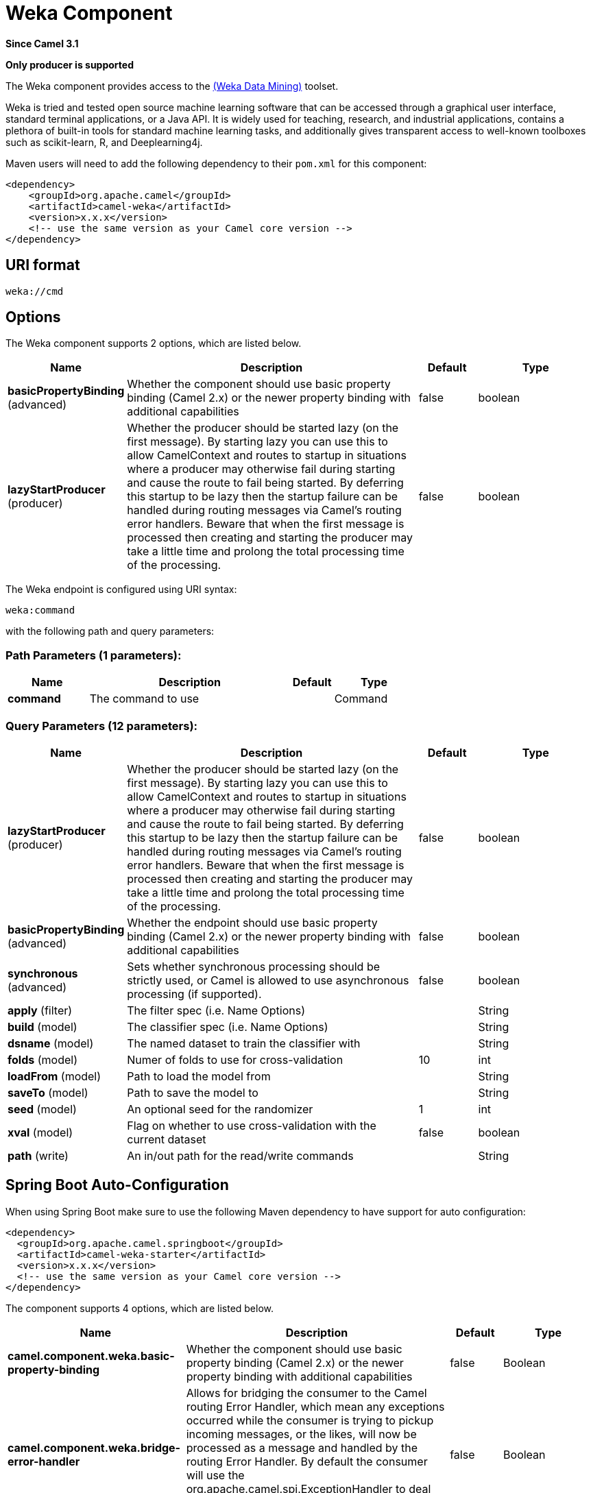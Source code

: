 [[weka-component]]
= Weka Component

*Since Camel 3.1*

// HEADER START
*Only producer is supported*
// HEADER END

The Weka component provides access to the https://www.cs.waikato.ac.nz/ml/weka[(Weka Data Mining)] toolset.

Weka is tried and tested open source machine learning software that can be accessed through a graphical user interface, standard terminal applications, or a Java API. It is widely used for teaching, research, and industrial applications, contains a plethora of built-in tools for standard machine learning tasks, and additionally gives transparent access to well-known toolboxes such as scikit-learn, R, and Deeplearning4j. 

Maven users will need to add the following dependency to their `pom.xml`
for this component:

[source,xml]
------------------------------------------------------------
<dependency>
    <groupId>org.apache.camel</groupId>
    <artifactId>camel-weka</artifactId>
    <version>x.x.x</version>
    <!-- use the same version as your Camel core version -->
</dependency>
------------------------------------------------------------

== URI format

[source,java]
---------------------------------
weka://cmd
---------------------------------

== Options

// component options: START
The Weka component supports 2 options, which are listed below.



[width="100%",cols="2,5,^1,2",options="header"]
|===
| Name | Description | Default | Type
| *basicPropertyBinding* (advanced) | Whether the component should use basic property binding (Camel 2.x) or the newer property binding with additional capabilities | false | boolean
| *lazyStartProducer* (producer) | Whether the producer should be started lazy (on the first message). By starting lazy you can use this to allow CamelContext and routes to startup in situations where a producer may otherwise fail during starting and cause the route to fail being started. By deferring this startup to be lazy then the startup failure can be handled during routing messages via Camel's routing error handlers. Beware that when the first message is processed then creating and starting the producer may take a little time and prolong the total processing time of the processing. | false | boolean
|===
// component options: END

// endpoint options: START
The Weka endpoint is configured using URI syntax:

----
weka:command
----

with the following path and query parameters:

=== Path Parameters (1 parameters):


[width="100%",cols="2,5,^1,2",options="header"]
|===
| Name | Description | Default | Type
| *command* | The command to use |  | Command
|===


=== Query Parameters (12 parameters):


[width="100%",cols="2,5,^1,2",options="header"]
|===
| Name | Description | Default | Type
| *lazyStartProducer* (producer) | Whether the producer should be started lazy (on the first message). By starting lazy you can use this to allow CamelContext and routes to startup in situations where a producer may otherwise fail during starting and cause the route to fail being started. By deferring this startup to be lazy then the startup failure can be handled during routing messages via Camel's routing error handlers. Beware that when the first message is processed then creating and starting the producer may take a little time and prolong the total processing time of the processing. | false | boolean
| *basicPropertyBinding* (advanced) | Whether the endpoint should use basic property binding (Camel 2.x) or the newer property binding with additional capabilities | false | boolean
| *synchronous* (advanced) | Sets whether synchronous processing should be strictly used, or Camel is allowed to use asynchronous processing (if supported). | false | boolean
| *apply* (filter) | The filter spec (i.e. Name Options) |  | String
| *build* (model) | The classifier spec (i.e. Name Options) |  | String
| *dsname* (model) | The named dataset to train the classifier with |  | String
| *folds* (model) | Numer of folds to use for cross-validation | 10 | int
| *loadFrom* (model) | Path to load the model from |  | String
| *saveTo* (model) | Path to save the model to |  | String
| *seed* (model) | An optional seed for the randomizer | 1 | int
| *xval* (model) | Flag on whether to use cross-validation with the current dataset | false | boolean
| *path* (write) | An in/out path for the read/write commands |  | String
|===
// endpoint options: END
// spring-boot-auto-configure options: START
== Spring Boot Auto-Configuration

When using Spring Boot make sure to use the following Maven dependency to have support for auto configuration:

[source,xml]
----
<dependency>
  <groupId>org.apache.camel.springboot</groupId>
  <artifactId>camel-weka-starter</artifactId>
  <version>x.x.x</version>
  <!-- use the same version as your Camel core version -->
</dependency>
----


The component supports 4 options, which are listed below.



[width="100%",cols="2,5,^1,2",options="header"]
|===
| Name | Description | Default | Type
| *camel.component.weka.basic-property-binding* | Whether the component should use basic property binding (Camel 2.x) or the newer property binding with additional capabilities | false | Boolean
| *camel.component.weka.bridge-error-handler* | Allows for bridging the consumer to the Camel routing Error Handler, which mean any exceptions occurred while the consumer is trying to pickup incoming messages, or the likes, will now be processed as a message and handled by the routing Error Handler. By default the consumer will use the org.apache.camel.spi.ExceptionHandler to deal with exceptions, that will be logged at WARN or ERROR level and ignored. | false | Boolean
| *camel.component.weka.enabled* | Whether to enable auto configuration of the weka component. This is enabled by default. |  | Boolean
| *camel.component.weka.lazy-start-producer* | Whether the producer should be started lazy (on the first message). By starting lazy you can use this to allow CamelContext and routes to startup in situations where a producer may otherwise fail during starting and cause the route to fail being started. By deferring this startup to be lazy then the startup failure can be handled during routing messages via Camel's routing error handlers. Beware that when the first message is processed then creating and starting the producer may take a little time and prolong the total processing time of the processing. | false | Boolean
|===
// spring-boot-auto-configure options: END

== Karaf support

This component is not supported in Karaf

== Message Headers


== Samples

=== Read + Filter + Write

This first example shows how to read a CSV file with the file component and then pass it on to Weka. In Weka we apply a few filters to the data set and then pass it on to the file component for writing. 

[source,java]
----
    @Override
    public void configure() throws Exception {
        
        // Use the file component to read the CSV file
        from("file:src/test/resources/data?fileName=sfny.csv")
        
        // Convert the 'in_sf' attribute to nominal
        .to("weka:filter?apply=NumericToNominal -R first")
        
        // Move the 'in_sf' attribute to the end
        .to("weka:filter?apply=Reorder -R 2-last,1")
        
        // Rename the relation
        .to("weka:filter?apply=RenameRelation -modify sfny")
        
        // Use the file component to write the Arff file
        .to("file:target/data?fileName=sfny.arff")
    }
----

Here we do the same as above without use of the file component.

[source,java]
----
    @Override
    public void configure() throws Exception {
        
        // Initiate the route from somewhere
        .from("...")
        
        // Use Weka to read the CSV file
        .to("weka:read?path=src/test/resources/data/sfny.csv")
        
        // Convert the 'in_sf' attribute to nominal
        .to("weka:filter?apply=NumericToNominal -R first")
        
        // Move the 'in_sf' attribute to the end
        .to("weka:filter?apply=Reorder -R 2-last,1")
        
        // Rename the relation
        .to("weka:filter?apply=RenameRelation -modify sfny")
        
        // Use Weka to write the Arff file
        .to("weka:write?path=target/data/sfny.arff");
    }
----

In this example, would the client provide the input path or some other supported type.
Have a look at the  `WekaTypeConverters` for the set of supported input types.

[source,java]
----
    @Override
    public void configure() throws Exception {
        
        // Initiate the route from somewhere
        .from("...")
        
        // Convert the 'in_sf' attribute to nominal
        .to("weka:filter?apply=NumericToNominal -R first")
        
        // Move the 'in_sf' attribute to the end
        .to("weka:filter?apply=Reorder -R 2-last,1")
        
        // Rename the relation
        .to("weka:filter?apply=RenameRelation -modify sfny")
        
        // Use Weka to write the Arff file
        .to("weka:write?path=target/data/sfny.arff");
    }
----

=== Building a Model

When building a model, we first choose the classification algorithm to use and then train it with some data. The result is the trained model that we can later use to classify unseen data.

Here we train J48 with 10 fold cross-validation.  

[source,java]
----
try (CamelContext camelctx = new DefaultCamelContext()) {
    
    camelctx.addRoutes(new RouteBuilder() {
        
        @Override
        public void configure() throws Exception {
            
            // Use the file component to read the training data
            from("file:src/test/resources/data?fileName=sfny-train.arff")
            
            // Build a J48 classifier using cross-validation with 10 folds
            .to("weka:model?build=J48&xval=true&folds=10&seed=1")
                    
            // Persist the J48 model
            .to("weka:model?saveTo=src/test/resources/data/sfny-j48.model")
        }
    });
    camelctx.start();
}
----

=== Predicting a Class

Here we use a `Processor` to access functionality that is not directly available from endpoint URIs.

In case you come here directly and this syntax looks a bit overwhelming, you might want to have a brief look at the section about https://tdiesler.github.io/nessus-weka/#_nessus_api_concepts[Nessus API Concepts].  

[source,java]
----
try (CamelContext camelctx = new DefaultCamelContext()) {
    
    camelctx.addRoutes(new RouteBuilder() {
        
        @Override
        public void configure() throws Exception {
            
            // Use the file component to read the test data
            from("file:src/test/resources/data?fileName=sfny-test.arff")
            
            // Remove the class attribute 
            .to("weka:filter?apply=Remove -R last")
            
            // Add the 'prediction' placeholder attribute 
            .to("weka:filter?apply=Add -N predicted -T NOM -L 0,1")
            
            // Rename the relation 
            .to("weka:filter?apply=RenameRelation -modify sfny-predicted")
            
            // Load an already existing model
            .to("weka:model?loadFrom=src/test/resources/data/sfny-j48.model")
            
            // Use a processor to do the prediction
            .process(new Processor() {
                public void process(Exchange exchange) throws Exception {
                    Dataset dataset = exchange.getMessage().getBody(Dataset.class);
                    dataset.applyToInstances(new NominalPredictor());
                }
            })
                    
            // Write the data file
            .to("weka:write?path=src/test/resources/data/sfny-predicted.arff")
        }
    });
    camelctx.start();
}
----

== Resources

* https://www.cs.waikato.ac.nz/ml/weka/book.html[Practical Machine Learning Tools and Techniques,window=_blank]
* https://www.cs.waikato.ac.nz/ml/weka/courses.html[Machine Learning Courses,window=_blank]
* https://waikato.github.io/weka-wiki/documentation/[Weka Documentation,window=_blank]
* https://tdiesler.github.io/nessus-weka[Nessus-Weka,window=_blank]

